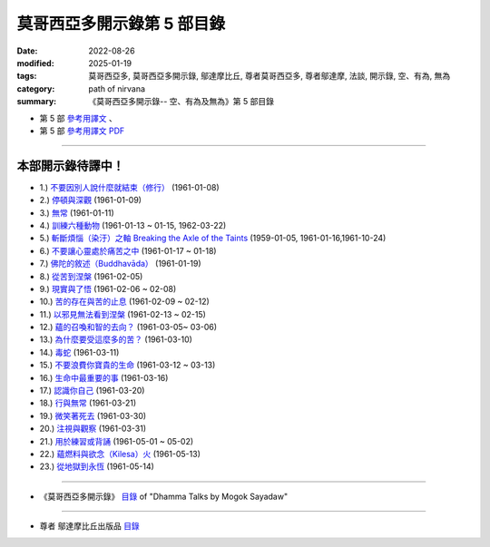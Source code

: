 ==============================
莫哥西亞多開示錄第 5 部目錄
==============================

:date: 2022-08-26
:modified: 2025-01-19
:tags: 莫哥西亞多, 莫哥西亞多開示錄, 鄔達摩比丘, 尊者莫哥西亞多, 尊者鄔達摩, 法談, 開示錄, 空、有為, 無為
:category: path of nirvana
:summary: 《莫哥西亞多開示錄-- 空、有為及無為》第 5 部目錄


- 第 5 部 `參考用譯文 <http://nanda.online-dhamma.net/mogok-sayadaw-pdf-odt-etc/han/Dhamma_Talks_by_Mogok_Sayadaw-part05-ref.html>`__ 、

- 第 5 部 `參考用譯文 PDF <http://nanda.online-dhamma.net/mogok-sayadaw-pdf-odt-etc/han/Dhamma_Talks_by_Mogok_Sayadaw-part05-ref.pdf>`__

------

本部開示錄待譯中！
~~~~~~~~~~~~~~~~~~~~~


- 1.) `不要因別人說什麼就結束（修行） <{filename}pt05-01-dont-end-up-at-what-others-say-han%zh.rst>`_ (1961-01-08)

- 2.) `停頓與深觀 <{filename}pt05-02-stopping-and-contemplation-han%zh.rst>`_ (1961-01-09)

- 3.) `無常 <{filename}pt05-03-impermanence-han%zh.rst>`_ (1961-01-11)

- 4.) `訓練六種動物 <{filename}pt05-04-training-the-six-animals-han%zh.rst>`_ (1961-01-13 ~ 01-15, 1962-03-22)

- 5.) `斬斷煩惱（染汙）之軸 Breaking the Axle of the Taints <{filename}pt05-05-breaking-the-axle-of-the-taints-han%zh.rst>`_ (1959-01-05, 1961-01-16,1961-10-24)

- 6.) `不要讓心靈處於痛苦之中 <{filename}pt05-06-dont-let-the-mind-in-pain-han%zh.rst>`_ (1961-01-17 ~ 01-18)

- 7.) `佛陀的敘述（Buddhavāda） <{filename}pt05-07-buddhavada-han%zh.rst>`_ (1961-01-19)

- 8.) `從苦到涅槃 <{filename}pt05-08-from-dukkha-to-nibbana-han%zh.rst>`_ (1961-02-05)

- 9.) `現實與了悟 <{filename}pt05-09-the-reality-and-the-knowing-han%zh.rst>`_ (1961-02-06 ~ 02-08)

- 10.) `苦的存在與苦的止息 <{filename}pt05-10-dukkha-exist-and-dukkha-cease-han%zh.rst>`_ (1961-02-09 ~ 02-12)

- 11.) `以邪見無法看到涅槃 <{filename}pt05-11-cant-see-nibbana-with-wrong-view-han%zh.rst>`_ (1961-02-13 ~ 02-15)

- 12.) `蘊的召喚和智的去向？ <{filename}pt05-12-khandha-calling-and-nana-going-han%zh.rst>`_ (1961-03-05~ 03-06)

- 13.) `為什麼要受這麼多的苦？ <{filename}pt05-13-why-suffer-so-much-han%zh.rst>`_ (1961-03-10)

- 14.) `毒蛇 <{filename}pt05-14-a-poisonous-snake-han%zh.rst>`_ (1961-03-11)

- 15.) `不要浪費你寶貴的生命 <{filename}pt05-15-dont-waste-your-precious-life-han%zh.rst>`_ (1961-03-12 ~ 03-13)

- 16.) `生命中最重要的事 <{filename}pt05-16-the-most-important-thing-in-life-han%zh.rst>`_ (1961-03-16)

- 17.) `認識你自己 <{filename}pt05-17-to-know-yourself-han%zh.rst>`_ (1961-03-20)

- 18.) `行與無常 <{filename}pt05-18-formation-and-impermanence-han%zh.rst>`_ (1961-03-21)

- 19.) `微笑著死去 <{filename}pt05-19-dying-with-smile-han%zh.rst>`_ (1961-03-30)

- 20.) `注視與觀察 <{filename}pt05-20-watching-and-observing-han%zh.rst>`_ (1961-03-31)

- 21.) `用於練習或背誦 <{filename}pt05-21-for-practice-or-reciting-han%zh.rst>`_ (1961-05-01 ~ 05-02)

- 22.) `蘊燃料與欲念（Kilesa）火 <{filename}pt05-22-khandha-fuel-with-kilesa-fire-han%zh.rst>`_ (1961-05-13)

- 23.) `從地獄到永恆 <{filename}pt05-23-from-hell-to-eternity-han%zh.rst>`_ (1961-05-14)


------

- 《莫哥西亞多開示錄》 `目錄 <{filename}content-of-dhamma-talks-by-mogok-sayadaw-han%zh.rst>`__ of "Dhamma Talks by Mogok Sayadaw"

------

- 尊者 鄔達摩比丘出版品 `目錄 <{filename}../publication-of-ven-uttamo-han%zh.rst>`__

..
  2025-01-19 add: 莫哥西亞多開示錄，第 1~5 部 (參考用譯文)
  08-28 del: 中譯者聲明 & 據英譯者—鄔達摩比丘交待 which moved on footer
  2022-08-26  create rst